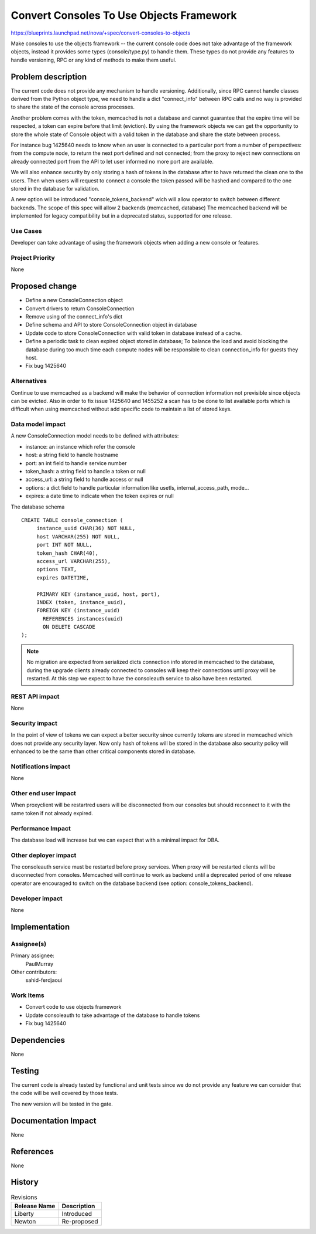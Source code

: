 ..
 This work is licensed under a Creative Commons Attribution 3.0 Unported
 License.

 http://creativecommons.org/licenses/by/3.0/legalcode

=========================================
Convert Consoles To Use Objects Framework
=========================================

https://blueprints.launchpad.net/nova/+spec/convert-consoles-to-objects

Make consoles to use the objects framework -- the current console code
does not take advantage of the framework objects, instead it provides
some types (console/type.py) to handle them. These types do not
provide any features to handle versioning, RPC or any kind of methods
to make them useful.


Problem description
===================

The current code does not provide any mechanism to handle versioning.
Additionally, since RPC cannot handle classes derived from the Python object
type, we need to handle a dict "connect_info" between RPC calls and no
way is provided to share the state of the console across processes.

Another problem comes with the token, memcached is not a database and
cannot guarantee that the expire time will be respected, a token can
expire before that limit (eviction). By using the framework objects
we can get the opportunity to store the whole state of Console object
with a valid token in the database and share the state between
process.

For instance bug 1425640 needs to know when an user is connected to a
particular port from a number of perspectives: from the compute node, to
return the next port defined and not connected; from the proxy to
reject new connections on already connected port from the API to
let user informed no more port are available.

We will also enhance security by only storing a hash of tokens in the
database after to have returned the clean one to the users. Then when
users will request to connect a console the token passed will be
hashed and compared to the one stored in the database for validation.

A new option will be introduced "console_tokens_backend" wich will
allow operator to switch between different backends. The scope of this
spec will allow 2 backends (memcached, database) The memcached backend
will be implemented for legacy compatibility but in a deprecated
status, supported for one release.

Use Cases
----------

Developer can take advantage of using the framework objects when
adding a new console or features.

Project Priority
-----------------

None

Proposed change
===============

* Define a new ConsoleConnection object
* Convert drivers to return ConsoleConnection
* Remove using of the connect_info's dict
* Define schema and API to store ConsoleConnection object in database
* Update code to store ConsoleConnection with valid token in database
  instead of a cache.
* Define a periodic task to clean expired object stored in database;
  To balance the load and avoid blocking the database during too much
  time each compute nodes will be responsible to clean connection_info
  for guests they host.
* Fix bug 1425640

Alternatives
------------

Continue to use memcached as a backend will make the behavior of
connection information not previsible since objects can be
evicted. Also in order to fix issue 1425640 and 1455252 a scan has to
be done to list available ports which is difficult when using
memcached without add specific code to maintain a list of stored keys.

Data model impact
-----------------

A new ConsoleConnection model needs to be defined with attributes:

- instance: an instance which refer the console
- host: a string field to handle hostname
- port: an int field to handle service number
- token_hash: a string field to handle a token or null
- access_url: a string field to handle access or null
- options: a dict field to handle particular information like usetls,
  internal_access_path, mode...
- expires: a date time to indicate when the token expires or null

The database schema ::

    CREATE TABLE console_connection (
         instance_uuid CHAR(36) NOT NULL,
         host VARCHAR(255) NOT NULL,
         port INT NOT NULL,
         token_hash CHAR(40),
         access_url VARCHAR(255),
         options TEXT,
         expires DATETIME,

         PRIMARY KEY (instance_uuid, host, port),
         INDEX (token, instance_uuid),
         FOREIGN KEY (instance_uuid)
           REFERENCES instances(uuid)
           ON DELETE CASCADE
    );

.. note::

    No migration are expected from serialized dicts connection info
    stored in memcached to the database, during the upgrade clients
    already connected to consoles will keep their connections until
    proxy will be restarted. At this step we expect to have the
    consoleauth service to also have been restarted.

REST API impact
---------------

None

Security impact
---------------

In the point of view of tokens we can expect a better security since
currently tokens are stored in memcached which does not provide any
security layer. Now only hash of tokens will be stored in the database
also security policy will enhanced to be the same than other critical
components stored in database.

Notifications impact
--------------------

None

Other end user impact
---------------------

When proxyclient will be restartred users will be disconnected from
our consoles but should reconnect to it with the same token if not
already expired.

Performance Impact
------------------

The database load will increase but we can expect that with a minimal
impact for DBA.

Other deployer impact
---------------------

The consoleauth service must be restarted before proxy services. When
proxy will be restarted clients will be disconnected from consoles.
Memcached will continue to work as backend until a deprecated period
of one release operator are encouraged to switch on the database
backend (see option: console_tokens_backend).

Developer impact
----------------

None

Implementation
==============

Assignee(s)
-----------

Primary assignee:
  PaulMurray

Other contributors:
  sahid-ferdjaoui

Work Items
----------

* Convert code to use objects framework
* Update consoleauth to take advantage of the database to handle
  tokens
* Fix bug 1425640

Dependencies
============

None

Testing
=======

The current code is already tested by functional and unit tests since
we do not provide any feature we can consider that the code will be
well covered by those tests.

The new version will be tested in the gate.

Documentation Impact
====================

None

References
==========

None

History
=======

.. list-table:: Revisions
   :header-rows: 1

   * - Release Name
     - Description
   * - Liberty
     - Introduced
   * - Newton
     - Re-proposed
